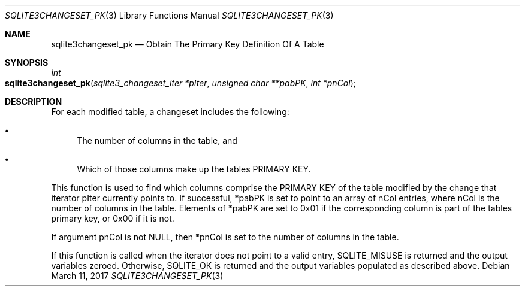 .Dd March 11, 2017
.Dt SQLITE3CHANGESET_PK 3
.Os
.Sh NAME
.Nm sqlite3changeset_pk
.Nd Obtain The Primary Key Definition Of A Table
.Sh SYNOPSIS
.Ft int 
.Fo sqlite3changeset_pk
.Fa "sqlite3_changeset_iter *pIter"
.Fa "unsigned char **pabPK"
.Fa "int *pnCol                      "
.Fc
.Sh DESCRIPTION
For each modified table, a changeset includes the following: 
.Bl -bullet
.It
The number of columns in the table, and 
.It
Which of those columns make up the tables PRIMARY KEY.
.El
.Pp
This function is used to find which columns comprise the PRIMARY KEY
of the table modified by the change that iterator pIter currently points
to.
If successful, *pabPK is set to point to an array of nCol entries,
where nCol is the number of columns in the table.
Elements of *pabPK are set to 0x01 if the corresponding column is part
of the tables primary key, or 0x00 if it is not.
.Pp
If argument pnCol is not NULL, then *pnCol is set to the number of
columns in the table.
.Pp
If this function is called when the iterator does not point to a valid
entry, SQLITE_MISUSE is returned and the output variables zeroed.
Otherwise, SQLITE_OK is returned and the output variables populated
as described above.
